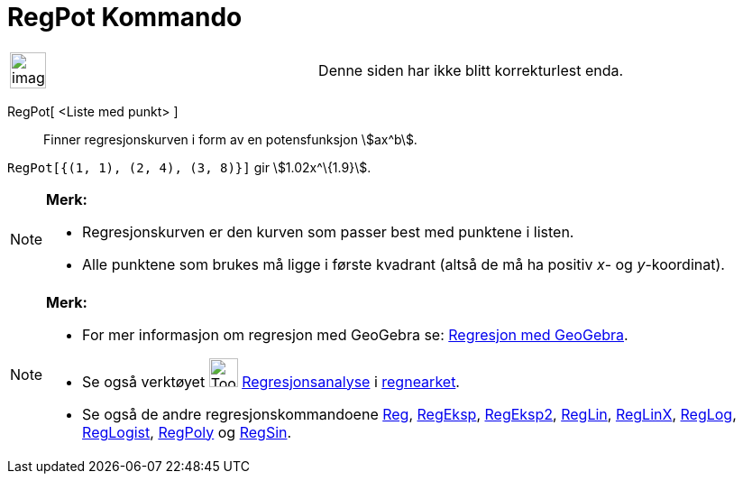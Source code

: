 = RegPot Kommando
:page-en: commands/FitPow
ifdef::env-github[:imagesdir: /nb/modules/ROOT/assets/images]

[width="100%",cols="50%,50%",]
|===
a|
image:Ambox_content.png[image,width=40,height=40]

|Denne siden har ikke blitt korrekturlest enda.
|===

RegPot[ <Liste med punkt> ]::
  Finner regresjonskurven i form av en potensfunksjon stem:[ax^b].

[EXAMPLE]
====

`++RegPot[{(1, 1), (2, 4), (3, 8)}]++` gir stem:[1.02x^\{1.9}].

====

[NOTE]
====

*Merk:*

* Regresjonskurven er den kurven som passer best med punktene i listen.
* Alle punktene som brukes må ligge i første kvadrant (altså de må ha positiv _x_- og _y_-koordinat).

====

[NOTE]
====

*Merk:*

* For mer informasjon om regresjon med GeoGebra se:
http://www.geogebra.no/filer/opplaring/RegresjonMedGeoGebra.pdf[Regresjon med GeoGebra].
* Se også verktøyet image:Tool_Two_Variable_Regression_Analysis.gif[Tool Two Variable Regression
Analysis.gif,width=32,height=32] xref:/tools/Regresjonsanalyse.adoc[Regresjonsanalyse] i
xref:/Regneark.adoc[regnearket].
* Se også de andre regresjonskommandoene xref:/commands/Reg.adoc[Reg], xref:/commands/RegEksp.adoc[RegEksp],
xref:/commands/RegEksp2.adoc[RegEksp2], xref:/commands/RegLin.adoc[RegLin], xref:/commands/RegLinX.adoc[RegLinX],
xref:/commands/RegLog.adoc[RegLog], xref:/commands/RegLogist.adoc[RegLogist], xref:/commands/RegPoly.adoc[RegPoly] og
xref:/commands/RegSin.adoc[RegSin].

====
